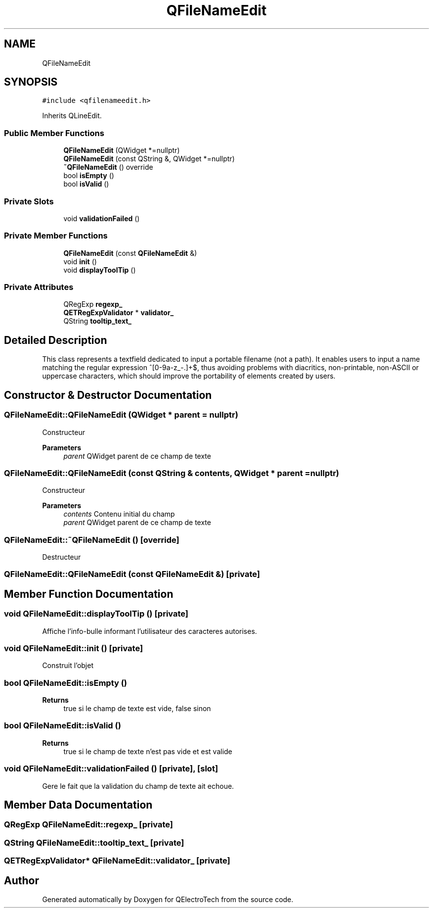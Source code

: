 .TH "QFileNameEdit" 3 "Thu Aug 27 2020" "Version 0.8-dev" "QElectroTech" \" -*- nroff -*-
.ad l
.nh
.SH NAME
QFileNameEdit
.SH SYNOPSIS
.br
.PP
.PP
\fC#include <qfilenameedit\&.h>\fP
.PP
Inherits QLineEdit\&.
.SS "Public Member Functions"

.in +1c
.ti -1c
.RI "\fBQFileNameEdit\fP (QWidget *=nullptr)"
.br
.ti -1c
.RI "\fBQFileNameEdit\fP (const QString &, QWidget *=nullptr)"
.br
.ti -1c
.RI "\fB~QFileNameEdit\fP () override"
.br
.ti -1c
.RI "bool \fBisEmpty\fP ()"
.br
.ti -1c
.RI "bool \fBisValid\fP ()"
.br
.in -1c
.SS "Private Slots"

.in +1c
.ti -1c
.RI "void \fBvalidationFailed\fP ()"
.br
.in -1c
.SS "Private Member Functions"

.in +1c
.ti -1c
.RI "\fBQFileNameEdit\fP (const \fBQFileNameEdit\fP &)"
.br
.ti -1c
.RI "void \fBinit\fP ()"
.br
.ti -1c
.RI "void \fBdisplayToolTip\fP ()"
.br
.in -1c
.SS "Private Attributes"

.in +1c
.ti -1c
.RI "QRegExp \fBregexp_\fP"
.br
.ti -1c
.RI "\fBQETRegExpValidator\fP * \fBvalidator_\fP"
.br
.ti -1c
.RI "QString \fBtooltip_text_\fP"
.br
.in -1c
.SH "Detailed Description"
.PP 
This class represents a textfield dedicated to input a portable filename (not a path)\&. It enables users to input a name matching the regular expression ^[0-9a-z_-.]+$, thus avoiding problems with diacritics, non-printable, non-ASCII or uppercase characters, which should improve the portability of elements created by users\&. 
.SH "Constructor & Destructor Documentation"
.PP 
.SS "QFileNameEdit::QFileNameEdit (QWidget * parent = \fCnullptr\fP)"
Constructeur 
.PP
\fBParameters\fP
.RS 4
\fIparent\fP QWidget parent de ce champ de texte 
.RE
.PP

.SS "QFileNameEdit::QFileNameEdit (const QString & contents, QWidget * parent = \fCnullptr\fP)"
Constructeur 
.PP
\fBParameters\fP
.RS 4
\fIcontents\fP Contenu initial du champ 
.br
\fIparent\fP QWidget parent de ce champ de texte 
.RE
.PP

.SS "QFileNameEdit::~QFileNameEdit ()\fC [override]\fP"
Destructeur 
.SS "QFileNameEdit::QFileNameEdit (const \fBQFileNameEdit\fP &)\fC [private]\fP"

.SH "Member Function Documentation"
.PP 
.SS "void QFileNameEdit::displayToolTip ()\fC [private]\fP"
Affiche l'info-bulle informant l'utilisateur des caracteres autorises\&. 
.SS "void QFileNameEdit::init ()\fC [private]\fP"
Construit l'objet 
.SS "bool QFileNameEdit::isEmpty ()"

.PP
\fBReturns\fP
.RS 4
true si le champ de texte est vide, false sinon 
.RE
.PP

.SS "bool QFileNameEdit::isValid ()"

.PP
\fBReturns\fP
.RS 4
true si le champ de texte n'est pas vide et est valide 
.RE
.PP

.SS "void QFileNameEdit::validationFailed ()\fC [private]\fP, \fC [slot]\fP"
Gere le fait que la validation du champ de texte ait echoue\&. 
.SH "Member Data Documentation"
.PP 
.SS "QRegExp QFileNameEdit::regexp_\fC [private]\fP"

.SS "QString QFileNameEdit::tooltip_text_\fC [private]\fP"

.SS "\fBQETRegExpValidator\fP* QFileNameEdit::validator_\fC [private]\fP"


.SH "Author"
.PP 
Generated automatically by Doxygen for QElectroTech from the source code\&.
